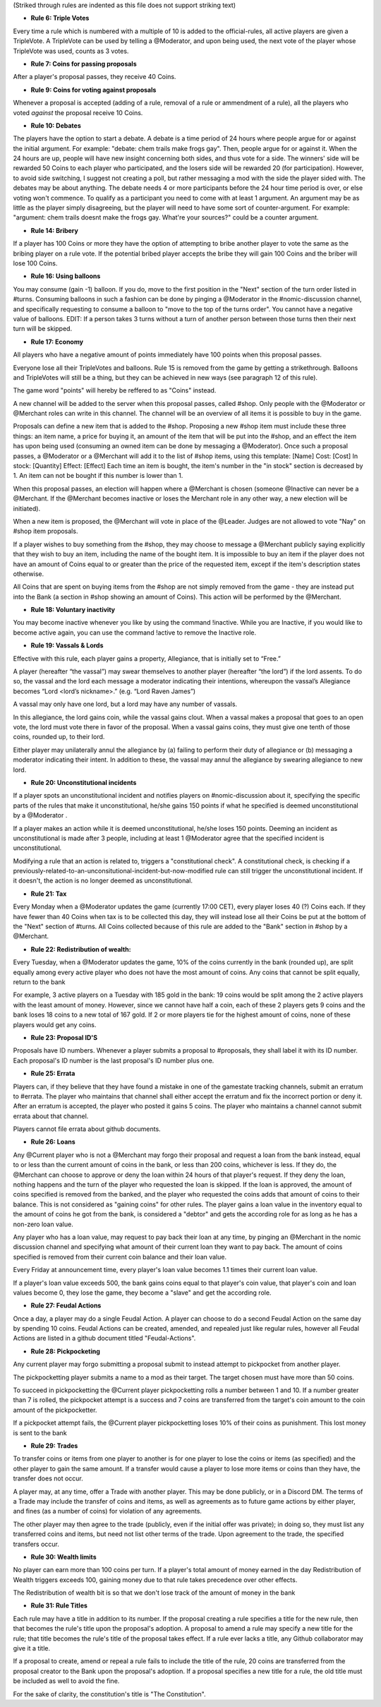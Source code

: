 (Striked through rules are indented as this file does not support striking text)

- **Rule 6: Triple Votes**
Every time a rule which is numbered with a multiple of 10 is added to the official-rules, all active players are given a TripleVote. A TripleVote can be used by telling a @Moderator, and upon being used, the next vote of the player whose TripleVote was used, counts as 3 votes. 


- **Rule 7: Coins for passing proposals**
After a player's proposal passes, they receive 40 Coins.


- **Rule 9: Coins for voting against proposals**
Whenever a proposal is accepted (adding of a rule, removal of a rule or ammendment of a rule), all the players who voted *against* the proposal receive 10 Coins.


- **Rule 10: Debates**
The players have the option to start a debate. A debate is a time period of 24 hours where people argue for or against the initial argument. For example: "debate: chem trails make frogs gay". Then, people argue for or against it. When the 24 hours are up, people will have new insight concerning both sides, and thus vote for a side. The winners' side will be rewarded 50 Coins to each player who participated, and the losers side will be rewarded 20 (for participation). However, to avoid side switching, I suggest not creating a poll, but rather messaging a mod with the side the player sided with. The debates may be about anything. The debate needs 4 or more participants before the 24 hour time period is over, or else voting won't commence. To qualify as a participant you need to come with at least 1 argument. An argument may be as little as the player simply disagreeing, but the player will need to have some sort of counter-argument. For example: "argument: chem trails doesnt make the frogs gay. What're your sources?" could be a counter argument.

- **Rule 14: Bribery**
If a player has 100 Coins or more they have the option of attempting to bribe another player to vote the same as the bribing player on a rule vote. If the potential bribed player accepts the bribe they will gain 100 Coins and the briber will lose 100 Coins.

- **Rule 16: Using balloons**
You may consume (gain -1) balloon. If you do, move to the first position in the "Next" section of the turn order listed in #turns. Consuming balloons in such a fashion can be done by pinging a @Moderator in the #nomic-discussion channel, and specifically requesting to consume a balloon to "move to the top of the turns order".
You cannot have a negative value of balloons.
EDIT: If a person takes 3 turns without a turn of another person between those turns then their next turn will be skipped.


- **Rule 17: Economy**
All players who have a negative amount of points immediately have 100 points when this proposal passes. 

Everyone lose all their TripleVotes and balloons. Rule 15 is removed from the game by getting a strikethrough. 
Balloons and TripleVotes will still be a thing, but they can be achieved in new ways (see paragraph 12 of this rule). 

The game word "points" will hereby be reffered to as "Coins" instead. 
 
A new channel will be added to the server when this proposal passes, called #shop. Only people with the @Moderator or @Merchant roles can write in this channel. The channel will be an overview of all items it is possible to buy in the game. 

Proposals can define a new item that is added to the #shop. Proposing a new #shop item must include these three things: an item name, a price for buying it, an amount of the item that will be put into the #shop, and an effect the item has upon being used (consuming an owned item can be done by messaging a @Moderator). 
Once such a proposal passes, a @Moderator or a @Merchant will add it to the list of #shop items, using this template: 
[Name]
Cost: [Cost] 
In stock: [Quantity] 
Effect: [Effect]
Each time an item is bought, the item's number in the "in stock" section is decreased by 1. An item can not be bought if this number is lower than 1. 

When this proposal passes, an election will happen where a @Merchant is chosen (someone @Inactive can never be a @Merchant. If the @Merchant becomes inactive or loses the Merchant role in any other way, a new election will be initiated). 

When a new item is proposed, the @Merchant will vote in place of the @Leader. 
Judges are not allowed to vote "Nay" on #shop item proposals. 


If a player wishes to buy something from the #shop, they may choose to message a @Merchant publicly saying explicitly that they wish to buy an item, including the name of the bought item. It is impossible to buy an item if the player does not have an amount of Coins equal to or greater than the price of the requested item, except if the item's description states otherwise. 

All Coins that are spent on buying items from the #shop are not simply removed from the game - they are instead put into the Bank (a section in #shop showing an amount of Coins). This action will be performed by the @Merchant. 


- **Rule 18: Voluntary inactivity**
You may become inactive whenever you like by using the command !inactive. While you are Inactive, if you would like to become active again, you can use the command !active to remove the Inactive role.


- **Rule 19: Vassals & Lords**
Effective with this rule, each player gains a property, Allegiance, that is initially set to “Free.”

A player (hereafter “the vassal”) may swear themselves to another player (hereafter “the lord”) if the lord assents. To do so, the vassal and the lord each message a moderator indicating their intentions, whereupon the vassal’s Allegiance becomes “Lord <lord’s nickname>.” (e.g. “Lord Raven James”)

A vassal may only have one lord, but a lord may have any number of vassals.

In this allegiance, the lord gains coin, while the vassal gains clout. When a vassal makes a proposal that goes to an open vote, the lord must vote there in favor of the proposal. When a vassal gains coins, they must give one tenth of those coins, rounded up, to their lord.

Either player may unilaterally annul the allegiance by (a) failing to perform their duty of allegiance or (b) messaging a moderator indicating their intent. In addition to these, the vassal may annul the allegiance by swearing allegiance to new lord.


- **Rule 20: Unconstitutional incidents**
If a player spots an unconstitutional incident and notifies players on #nomic-discussion  about it, specifying the specific parts of the rules that make it unconstitutional, he/she gains 150 points if what he specified is deemed unconstitutional by a @Moderator . 

If a player makes an action while it is deemed unconstitutional, he/she loses 150 points.
Deeming an incident as unconstitutional is made after 3 people, including at least 1 @Moderator agree that the specified incident is unconstitutional.

Modifying a rule that an action is related to, triggers a "constitutional check". A constitutional check, is checking if a previously-related-to-an-unconsitutional-incident-but-now-modified rule can still trigger the unconstitutional incident. If it doesn't, the action is no longer deemed as unconstitutional.

- **Rule 21: Tax**
Every Monday when a @Moderator updates the game (currently 17:00 CET), every player loses 40 (?) Coins each. If they have fewer than 40 Coins when tax is to be collected this day, they will instead lose all their Coins be put at the bottom of the "Next" section of #turns. All Coins collected because of this rule are added to the "Bank" section in #shop by a @Merchant.

- **Rule 22: Redistribution of wealth:**
Every Tuesday, when a @Moderator updates the game, 10% of the coins currently in the bank (rounded up), are split equally among every active player who does not have the most amount of coins.
Any coins that cannot be split equally, return to the bank

For example, 3 active players on a Tuesday with 185 gold in the bank: 19 coins would be split among the 2 active players with the least amount of money. However, since we cannot have half a coin, each of these 2 players gets 9 coins and the bank loses 18 coins to a new total of 167 gold.
If 2 or more players tie for the highest amount of coins, none of these players would get any coins.

- **Rule 23: Proposal ID'S**
Proposals have ID numbers. Whenever a player submits a proposal to #proposals, they shall label it with its ID number. Each proposal's ID number is the last proposal's ID number plus one.

- **Rule 25: Errata**
Players can, if they believe that they have found a mistake in one of the gamestate tracking channels, submit an erratum to #errata. The player who maintains that channel shall either accept the erratum and fix the incorrect portion or deny it. After an erratum is accepted, the player who posted it gains 5 coins. The player who maintains a channel cannot submit errata about that channel.

Players cannot file errata about github documents.

- **Rule 26: Loans**
Any @Current player who is not a @Merchant may forgo their proposal and request a loan from the bank instead, equal to or less than the current amount of coins in the bank, or less than 200 coins, whichever is less. If they do, the @Merchant can choose to approve or deny the loan within 24 hours of that player's request. If they deny the loan, nothing happens and the turn of the player who requested the loan is skipped. If the loan is approved, the amount of coins specified is removed from the banked, and the player who requested the coins adds that amount of coins to their balance. This is not considered as "gaining coins" for other rules. The player gains a loan value in the inventory equal to the amount of coins he got from the bank, is considered a "debtor" and gets the according role for as long as he has a non-zero loan value.

Any player who has a loan value, may request to pay back their loan at any time, by pinging an @Merchant in the nomic discussion channel and specifying what amount of their current loan they want to pay back. The amount of coins specified is removed from their current coin balance and their loan value.

Every Friday at announcement time, every player's loan value becomes 1.1 times their current loan value.

If a player's loan value exceeds 500, the bank gains coins equal to that player's coin value, that player's coin and loan values become 0, they lose the game, they become a "slave" and get the according role.

- **Rule 27: Feudal Actions**

Once a day, a player may do a single Feudal Action. A player can choose to do a second Feudal Action on the same day by spending 10 coins.
Feudal Actions can be created, amended, and repealed just like regular rules, however all Feudal Actions are listed in a github document titled "Feudal-Actions". 

- **Rule 28: Pickpocketing** 
Any current player may forgo submitting a proposal submit to instead attempt to pickpocket from another player. 

The pickpocketting player submits a name to a mod as their target.  The target chosen must have more than 50 coins. 

To succeed in pickpocketting the @Current player pickpocketting rolls a number between 1 and 10. If a number greater than 7 is rolled, the pickpocket attempt is a success and 7 coins are transferred from the target's coin amount to the coin amount of the pickpocketter. 

If a pickpocket attempt fails, the @Current player pickpocketting loses 10% of their coins as punishment. This lost money is sent to the bank

- **Rule 29: Trades** 
To transfer coins or items from one player to another is for one player to lose the coins or items (as specified) and the other player to gain the same amount. If a transfer would cause a player to lose more items or coins than they have, the transfer does not occur.

A player may, at any time, offer a Trade with another player. This may be done publicly, or in a Discord DM. The terms of a Trade may include the transfer of coins and items, as well as agreements as to future game actions by either player, and fines (as a number of coins) for violation of any agreements.

The other player may then agree to the trade (publicly, even if the initial offer was private); in doing so, they must list any transferred coins and items, but need not list other terms of the trade. Upon agreement to the trade, the specified transfers occur.

- **Rule 30: Wealth limits**
No player can earn more than 100 coins per turn. If a player's total amount of money earned in the day Redistribution of Wealth triggers exceeds 100, gaining money due to that rule takes precedence over other effects.

The Redistribution of wealth bit is so that we don't lose track of the amount of money in the bank

- **Rule 31: Rule Titles**

Each rule may have a title in addition to its number. If the proposal creating a rule specifies a title for the new rule, then that becomes the rule's title upon the proposal's adoption. A proposal to amend a rule may specify a new title for the rule; that title becomes the rule's title of the proposal takes effect. If a rule ever lacks a title, any Github collaborator may give it a title. 

If a proposal to create, amend or repeal a rule fails to include the title of the rule, 20 coins are transferred from the proposal creator to the Bank upon the proposal's adoption. If a proposal specifies a new title for a rule, the old title must be included as well to avoid the fine. 

For the sake of clarity, the constitution's title is  "The Constitution".
